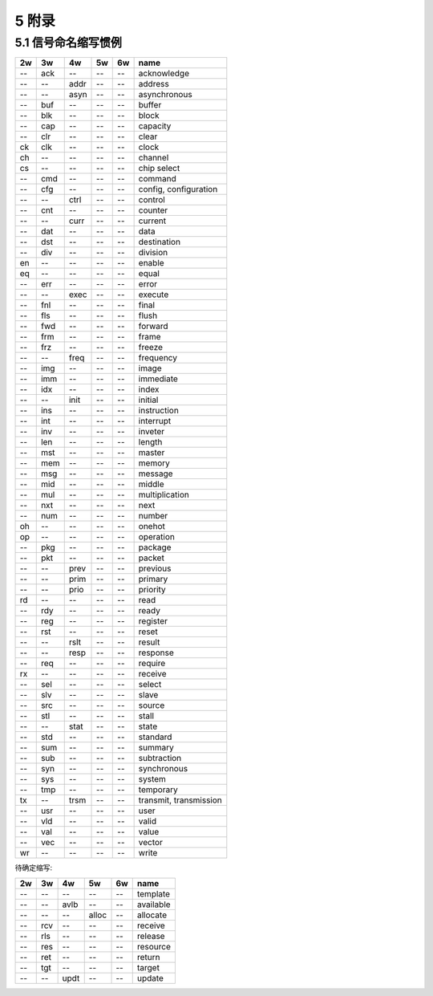 ##########
5 附录
##########

5.1 信号命名缩写惯例
*********************

== === ==== ===== ====== ==============================
2w 3w  4w   5w    6w     name
== === ==== ===== ====== ==============================
-- ack --   --    --     acknowledge
-- --  addr --    --     address
-- --  asyn --    --     asynchronous
-- buf --   --    --     buffer
-- blk --   --    --     block
-- cap --   --    --     capacity
-- clr --   --    --     clear
ck clk --   --    --     clock
ch --  --   --    --     channel
cs --  --   --    --     chip select
-- cmd --   --    --     command
-- cfg --   --    --     config, configuration
-- --  ctrl --    --     control
-- cnt --   --    --     counter
-- --  curr --    --     current
-- dat --   --    --     data
-- dst --   --    --     destination
-- div --   --    --     division
en --  --   --    --     enable
eq --  --   --    --     equal
-- err --   --    --     error
-- --  exec --    --     execute
-- fnl --   --    --     final
-- fls --   --    --     flush
-- fwd --   --    --     forward
-- frm --   --    --     frame
-- frz --   --    --     freeze
-- --  freq --    --     frequency
-- img --   --    --     image
-- imm --   --    --     immediate
-- idx --   --    --     index
-- --  init --    --     initial
-- ins --   --    --     instruction
-- int --   --    --     interrupt
-- inv --   --    --     inveter
-- len --   --    --     length
-- mst --   --    --     master
-- mem --   --    --     memory
-- msg --   --    --     message
-- mid --   --    --     middle
-- mul --   --    --     multiplication
-- nxt --   --    --     next
-- num --   --    --     number
oh --  --   --    --     onehot
op --  --   --    --     operation
-- pkg --   --    --     package
-- pkt --   --    --     packet
-- --  prev --    --     previous
-- --  prim --    --     primary
-- --  prio --    --     priority
rd --  --   --    --     read
-- rdy --   --    --     ready
-- reg --   --    --     register
-- rst --   --    --     reset
-- --  rslt --    --     result
-- --  resp --    --     response
-- req --   --    --     require
rx --  --   --    --     receive
-- sel --   --    --     select
-- slv --   --    --     slave
-- src --   --    --     source
-- stl --   --    --     stall
-- --  stat --    --     state
-- std --   --    --     standard
-- sum --   --    --     summary
-- sub --   --    --     subtraction
-- syn --   --    --     synchronous
-- sys --   --    --     system
-- tmp --   --    --     temporary
tx --  trsm --    --     transmit, transmission
-- usr --   --    --     user
-- vld --   --    --     valid
-- val --   --    --     value
-- vec --   --    --     vector
wr --  --   --    --     write
== === ==== ===== ====== ==============================


待确定缩写:

== === ==== ===== ====== ==============================
2w 3w  4w   5w    6w     name
== === ==== ===== ====== ==============================
-- --  --   --    --     template
-- --  avlb --    --     available
-- --  --   alloc --     allocate
-- rcv --   --    --     receive
-- rls --   --    --     release
-- res --   --    --     resource
-- ret --   --    --     return
-- tgt --   --    --     target
-- --  updt --    --     update
== === ==== ===== ====== ==============================
